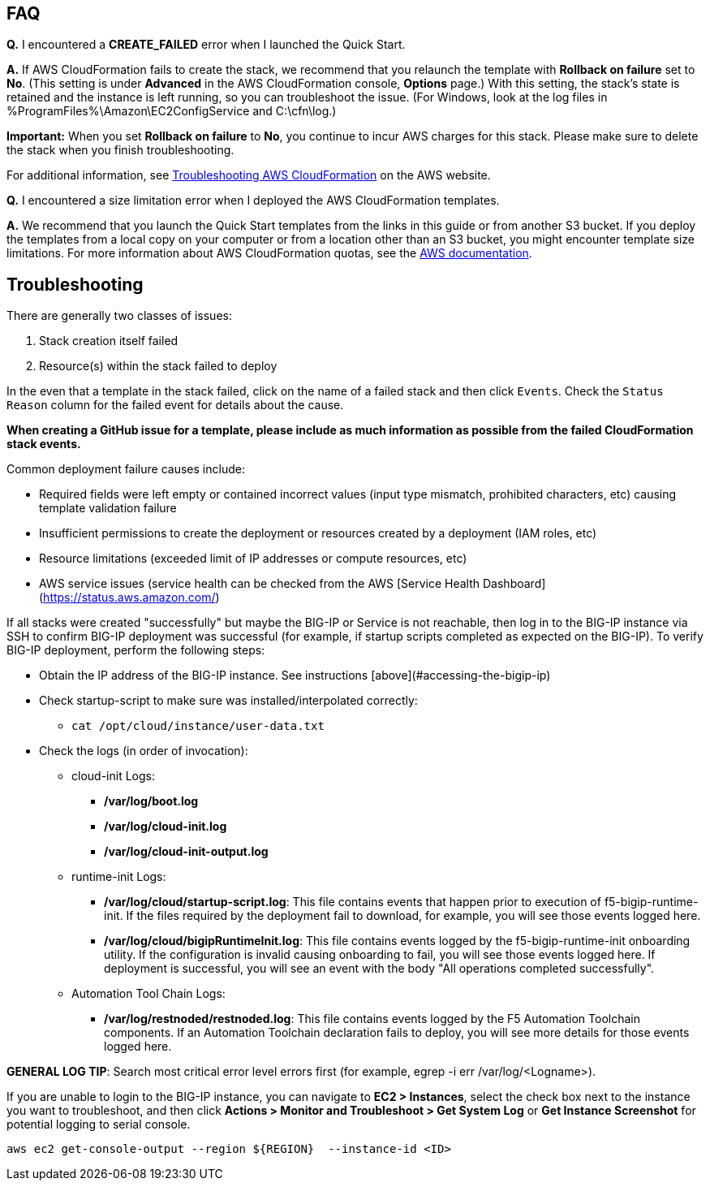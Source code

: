 // Add any tips or answers to anticipated questions. This could include the following troubleshooting information. If you don’t have any other Q&A to add, change “FAQ” to “Troubleshooting.”

== FAQ

*Q.* I encountered a *CREATE_FAILED* error when I launched the Quick Start.

*A.* If AWS CloudFormation fails to create the stack, we recommend that you relaunch the template with *Rollback on failure* set to *No*. (This setting is under *Advanced* in the AWS CloudFormation console, *Options* page.) With this setting, the stack’s state is retained and the instance is left running, so you can troubleshoot the issue. (For Windows, look at the log files in %ProgramFiles%\Amazon\EC2ConfigService and C:\cfn\log.)
// If you’re deploying on Linux instances, provide the location for log files on Linux, or omit this sentence.

*Important:* When you set *Rollback on failure* to *No*, you continue to incur AWS charges for this stack. Please make sure to delete the stack when you finish troubleshooting.

For additional information, see https://docs.aws.amazon.com/AWSCloudFormation/latest/UserGuide/troubleshooting.html[Troubleshooting AWS CloudFormation] on the AWS website.

*Q.* I encountered a size limitation error when I deployed the AWS CloudFormation templates.

*A.* We recommend that you launch the Quick Start templates from the links in this guide or from another S3 bucket. If you deploy the templates from a local copy on your computer or from a location other than an S3 bucket, you might encounter template size limitations. For more information about AWS CloudFormation quotas, see the http://docs.aws.amazon.com/AWSCloudFormation/latest/UserGuide/cloudformation-limits.html[AWS documentation].


== Troubleshooting

There are generally two classes of issues:

. Stack creation itself failed
. Resource(s) within the stack failed to deploy

In the even that a template in the stack failed, click on the name of a failed stack and then click `Events`. Check the `Status Reason` column for the failed event for details about the cause. 

**When creating a GitHub issue for a template, please include as much information as possible from the failed CloudFormation stack events.**

Common deployment failure causes include:

- Required fields were left empty or contained incorrect values (input type mismatch, prohibited characters, etc) causing template validation failure
- Insufficient permissions to create the deployment or resources created by a deployment (IAM roles, etc)
- Resource limitations (exceeded limit of IP addresses or compute resources, etc)
- AWS service issues (service health can be checked from the AWS [Service Health Dashboard](https://status.aws.amazon.com/)

If all stacks were created "successfully" but maybe the BIG-IP or Service is not reachable, then log in to the BIG-IP instance via SSH to confirm BIG-IP deployment was successful (for example, if startup scripts completed as expected on the BIG-IP). To verify BIG-IP deployment, perform the following steps:

- Obtain the IP address of the BIG-IP instance. See instructions [above](#accessing-the-bigip-ip)
- Check startup-script to make sure was installed/interpolated correctly:
  * ```cat /opt/cloud/instance/user-data.txt```
- Check the logs (in order of invocation):
  * cloud-init Logs:
    ** */var/log/boot.log*
    ** */var/log/cloud-init.log*
    ** */var/log/cloud-init-output.log*
  * runtime-init Logs:
    ** */var/log/cloud/startup-script.log*: This file contains events that happen prior to execution of f5-bigip-runtime-init. If the files required by the deployment fail to download, for example, you will see those events logged here.
    ** */var/log/cloud/bigipRuntimeInit.log*: This file contains events logged by the f5-bigip-runtime-init onboarding utility. If the configuration is invalid causing onboarding to fail, you will see those events logged here. If deployment is successful, you will see an event with the body "All operations completed successfully".
  * Automation Tool Chain Logs:
    ** */var/log/restnoded/restnoded.log*: This file contains events logged by the F5 Automation Toolchain components. If an Automation Toolchain declaration fails to deploy, you will see more details for those events logged here.

**GENERAL LOG TIP**: Search most critical error level errors first (for example, egrep -i err /var/log/<Logname>).

If you are unable to login to the BIG-IP instance, you can navigate to **EC2 > Instances**, select the check box next to the instance you want to troubleshoot, and then click **Actions > Monitor and Troubleshoot > Get System Log** or **Get Instance Screenshot** for potential logging to serial console.

[source,shell]
----
aws ec2 get-console-output --region ${REGION}  --instance-id <ID>
----